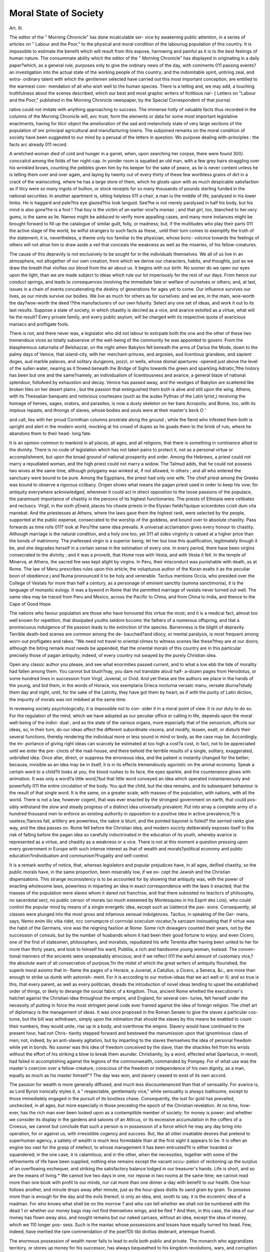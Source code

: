Moral State of Society
======================

Art. III.

The editor of the " Morning Chronicle" lias done incalculable ser-
vice by awakening public attention, in a series of articles on " Labour
and the Poor," to the physical and moral condition of the labouriug
population of this country. It is impossible to estimate the benefit
which will result from this expose, harrowing and painful as it is
to the best feelings of human nature. The consummate ability
which the editor of the " Morning Chronicle" has displayed in
originating in a daily paper?which, as a general rule, purposes only
to give the ordinary news of the day, with comments 011 passing
events?an investigation into the actual state of the working people
of this country; and the indomitable spirit, untiring zeal, and extra-
ordinary talent with which the gentlemen selected have carried out
this most important conception, are entitled to the warmest com-
mendation of all who wish well to the human species. There is a
telling and, we may add, a touching truthfulness about the scenes
described, which our best and most graphic writers of fictitious nar-
{ Letters on "Labour and the Poor," published in the Morning Chronicle
newspaper, by the Special Correspondent of that journal.

rative could not imitate with anything approaching to success. The
immense hotly of valuable facts thus recorded in the columns of the
Morning Chronicle will, avc trust, form the elements or data for
some most important legislative enactments, having for tlicir object the
amelioration of the sad and melancholy state of very large sections of
the population of onr principal agricultural and manufacturing towns.
The subjoined remarks on the moral condition of society have been
suggested to our mind by a perusal of the letters in question. Wo
purpose dealing with-principles : the facts arc already 011 record.

A wretched woman died of cold and hunger in a garret, when,
upon searching her corpse, there were found 300/. conccalcd among
the folds of her night-cap. In yonder room is squatted an old man,
with a few grey hairs straggling over his wrinkled brows, counting
the pebbles given him by his keeper for the sake of peace, as lie is
never content unless he is telling them over and over again, and
laying by twenty out of every thirty of these few worthless grains
of dirt in a crack of the wainscoting, where he has a large store of
them, which he gloats upon with as much despicable satisfaction as
if tlicy were so many ingots of bullion, or stock receipts for so
many thousands of pounds sterling funded in the national securities.
In another apartment is, sitting helpless 011 a chair, a man iu the
middle of life, paralysed in his lower limbs. He is haggard and
pale?his eye glazed?his look languid. See?he is not merely
paralysed in half his body, but his mind is also gone?he is a fool !
Thai boy is the victim of an earlier vice?a maniac ; and that girl,
too, blanched to her.very gums, is the same as lie. Names might
be adduced to verify more appalling cases, and many more instances
might be brought forward to fill up the catalogue of similar guilt,
folly, or madness; but, if the multitudes who play their parts 011 the
active stage of the world, be wilful strangers to such facts as these,
.until their turn comes to exemplify the truth of the statement, it is,
nevertheless, a theme only too familiar to the physician, whose bcnc-
volcnce towards the feelings of others will not allow him to draw
aside a veil that conceals the weakness as well as the miseries, of
his fellow-creatures.

The cause of this depravity is not exclusively to be sought for in
the individuals themselves. We all of us live in an atmosphere, not
altogether of our own creation, from which we derive our characters,
habits, and thoughts, just as we draw the breath that vivifies our
blood from the air about us. It begins with our birth. No sooner
do we open our eyes upon the light, than we are made subject to
ideas which rule our lot imperiously for the rest of our days. From
hence our conduct springs, and leads to consequences involving the
immediate fate or welfare of ourselves or others; and, at last, issues in
a chain of events concatenating the destiny of generations for ages yet
to come. Our influence survives our lives, as our minds survive our
bodies. We live as much for others as for ourselves: and we are, in the
main, woe-worth the day?woe-worth the deed !?the manufacturers
of our own futurity. Select any one set of ideas, and work it out
to its last results. Suppose a state of society, in which chastity is
decried as a vice, and avarice extolled as a virtue, what will he the
result? Every private family, and every public asylum, will be
charged with its respective quota of avaricious maniacs and profligate
fools.

There is not, and there never was, a legislator who did not labour
to extirpate both the one and the other of these two tremendous
vices as totally subversive of the well-being of the community he
was appointed to govern. From the blasphemous saturnalia of
Belshazzar, on the night when Babylon fell beneath the arms of
Darius the Mode, down to the palmy days of Venice, that island-city,
with her merchant-princes, and argosies, aud licentious grandees, and
sapient doges, aud marble palaces, and solitary dungeons, pozzi, or
wells, whose dismal apertures -opened just above the level of the
sullen water, nearing as it flowed beneath the Bridge of Sighs
towards the green and sparkling Adriatic,?the history has been but
one and the same?namely, an individualism of licentiousness and
avarice, a general blaze of national splendour, folloAved by exhaustion
and decay. Venice has passed away, and the vestiges of Babylon
are scattered like broken tiles on her desert plains ; but the passion
that extinguished them both is alive and still upon the wing.
Athens, with its Thessalian banquets and notorious courtesans
(such as the audax Pythias of the Latin lyrist,) receiving the homage
of heroes, sages, orators, and parasites, is now a dusty skeleton on
her bare Acropolis; and Bome, too, with its impious repasts, and
throngs of slaves, whose bodies and souls were at their master's beck
O '

and call, lies with her proud Corinthian columns prostrate along the
ground ; while the fiend who infested them both is upright and alert
in the modern world, mocking at his crowd of dupes as he goads
them to the brink of ruin, where he abandons them to their head-
long fate.

It is an opinion common to mankind in all places, all ages, and
all religions, that there is something in continence allied to the
divinity. There is no code of legislation which has not taken pains
to protect it, not as a personal virtue or accomplishment, but upon
the broad ground of national prosperity and order. Among the
Hebrews, a priest could not marry a repudiated woman, and the
high priest could not marry a widow. The Talmud adds, that he
could not possess two wives at the same time, although polygamy
was winked at, if not allowed, in others ; and all who entered the
sanctuary were bound to be pure. Among the Egyptians, the priest
had only one wife. The chief priest among the Greeks was bound
to observe a rigorous cclibacy. Origen shows what means the pagan
priest used in order to keep his vow; for antiquity everywhere
acknowledged, whenever it could act in direct opposition to the
loose passions of the populace, the paramount importance of chastity
in the persons of its highest functionaries. The priests of Ethiopia
were celibates and recluscs. Virgil, in the sixth yEneid, places his
chaste priests in the Elysian fields?quique scicerdotes ccisti dum vita
manebat. And the priestesses at Athens, where the laws gave them
the highest rank, were selected by the people, supported at the
public expense, consecrated to the worship of the goddess, and
bound over to absolute chastity. Pass forwards as time rolls 011?
look at Peru?the same idea prevails. A universal acclamation
gives every honour to chastity. Although marriage is the natural
condition, and a holy one too, yet 011 all sides virginity is valued at
a higher price than the bonds of matrimony. The jnwfessed virgin
is a superior being; let her but lose this qualification, legitimately
though it be, and she degrades herself in a certain sense in the
estimation of every one. In every period, there have been virgins
consecrated to the divinity ; and it was a proverb, that Home rose
with Vesta, and with Vesta it fell. In the temple of Minerva, at
Athens, the sacred fire was kept alight by virgins. In Peru, their
misconduct was punishable with death, as at Rome. The law of
Menu prescribes rules upon this article; the voluptuous author of
the Koran exalts it as the peculiar boon of obedience j and Numa
pronounced it to be holy and venerable. Tacitus mentions Occia,
who presided over the College of Vestals for more than half a
century, as a personage of eminent sanctity (summa sanctimonia),
it is the language of monastic eulogy. It was a byword in Rome
that the permitted marriage of vestals never turned out well. The
same idea may be traced from Peru and Mexico, across the Pacific to
China, and from China to India, and thence to the Cape of Good
Hope.

The nations who favour population are those who have honoured
this virtue the most; and it is a medical fact, almost too well known
for repetition, that dissipated youths seldom bccomc the fathers of a
numerous offspring, and tliat a promiscuous indulgence of tlie passion
leads to tlie extinction of the species. Barrenness is tlie blight of
depravity. Terrible death-bed scenes are common among the de-
bauched?and idiocy, or mental paralysis, is most frequent among
worn-out profligates and rakes. "We need not travel to oriental climes
to witness scenes like these?they are at our doors; although the
biting remark must needs be appended, that the oriental morals of
this country are in this particular precisely those of pagan antiquity,
indeed, of every country nut swayed by the purely Christian idea.

Open any classic author you please, and see what enormities passed
current, and to what a low ebb the tide of morality had fallen among
them. You cannot but blush?nay, you dare not translate aloud half-
a-dozen pages from Herodotus, or some hundred lines in succession
from Virgil, Juvenal, or Ovid. And yet these are the authors we
place in the hands of the young, and bid them, in the words of
Horace, vos exemplaria Grieca nocturna versatc manu, versate
diurna?study them day and night, until, for the sake of the
Latinity, they have got them by heart; as if with the purity of
Latin diction, the impurity of morals was not imbibed at the same
time.

In reviewing society psychologically, it is impossible not to con-
sider it in a moral point of view. It is our duty to do so. For the
regulation of the mind, which we have adopted as our peculiar office
or calling in life, depends upon the moral well-being of the indivi-
dual ; and as the state of the various organs, more especially that of
the sensorium, affccts our ideas, so, in their turn, do our ideas affect
the different subordinate viscera, and modify, lessen, exalt, or disturb
their several functions, thereby rendering the individual more or less
sound in mind or body, as the case may be. Accordingly, the im-
portance of giving right ideas can scarcely be estimated at too high
a cost?a cost, in fact, not to be appreciated until we enter the pre-
cincts of the mad-house, and there behold the terrible results of a
single, solitary, exaggerated, unbridled idea. Once alter, direct, or
suppress the erroneous idea, and the patient is instantly changed for
the better; because, invisible as an idea may be in itself, it is in its
effects tremendously agonistic on the animal economy. Speak a
certain word to a child?it looks at you, the blood rushes to its
face, the eyes sparkle, and the countenance glows with animation.
It was only a word?a little word,?but that little word conveyed an
idea which operated instantaneously and powerfully 011 the entire
circulation of the body. You quit the child, but the idea remains,
and its subsequent behaviour is the result of that single word. It is the
same, on a greater scale, with masses of the population, with nations,
with all the world. There is not a law, however cogent, that was
ever enacted by the strongest government on earth, that could pos-
sibly withstand the slow and steady progress of a distinct idea
universally prevalent. Put into array a complete army of a hundred
thousand men to enforce an existing authority in opposition to a
positive idea in active prevalence;?it is useless;?lances fall, artillery
are powerless, the sabre is blunt, and the pointed bayonet is foiled?
the serried ranks give way, and the idea passes on. Rome fell before
the Christian idea, and modern socicty deliberately exposes itself to
the risk of falling before the pagan idea so carefully indoctrinated in
the education of its youth, whereby avarice is represented as a virtue,
and chastity as a weakness or a vice. There is not at this moment a
question pressing upon every government in Europe with such
intense interest as that of wealth and morals?political economy and
public education?individualism and communism?frugality and
self-control.

It is a remark worthy of notice, that, whereas legislators and
popular prejudices have, in all ages, deified chastity, so the public
morals have, in the same proportion, been miserably low, if we ex-
cept the Jewish and the Christian dispensations. This strange
inconsistency is to be accounted for by showing that antiquity was,
with the power of enacting wholesome laws, powerless in imparting
an idea in exact correspondence with the laws it enacted; that the
masses of the population were slaves whom it dared not franchise;
and that there subsisted no teaclicrs of philosophy, no sacerdotal
sect, no public censor of morals (so much esteemed by Montesquieu
in his Esprit des Lois), who could control the popular mind by
means of a single energetic idea, except such as Uattercd the pas-
sions. Consequently, all classes were plunged into the most gross
and infamous sensual indulgences. Tacitus, in speaking of the Ger-
mans, says, Nemo enim illic vitia ridet, ncc corrumpcre cl corrnvipi
sceculum vocatur,?a sarcasm insinuating that if virtue was the habit
of the Germans, vice was the reigning fashion at Rome. Some rich
dowagers counted their years, not by the succession of consuls, but
by the number of husbands whom it had been their good fortune to
enjoy; and even Cicero, one of the first of statesmen, philosophers,
and moralists, repudiated his wife Terentia after having been united
to her for more than thirty years, and took to himself his ward,
Publilia, a rich and handsome young woman, instead. The conven-
tional manners of the ancients were unspeakably atrocious; and if
we reflect 011 the awful amount of customary vice,?the absolute
want of all consecration of purpose,?in the midst of which the great
writers of antiquity flourished, the superb moral axioms that in-
flame the pages of a Horace, a Juvenal, a Catullus, a Cicero, a
Seneca, &c., are more than enough to strike us dumb with astonish-
ment. For it is according to our motive-ideas that we act well or
ill; and so true is this, that every parent, as well as every politician,
dreads the introduction of novel ideas tending to upset the established
order of things, or likely to derange the social fabric of a kingdom.
Thus, ancient Rome whetted the executioner's hatchet against the
Christian idea throughout the empire, and England, for several cen-
turies, felt herself under the necessity of putting in force the most
stringent penal code ever framed against the idea of foreign religion.
The chief art of diplomacy is the management of ideas. It was once
proposed in the Roman Senate to give the slaves a particular cos-
tume, but the bill was withdrawn, simply upon the intimation that
should the slaves by this means be enabled to count their numbers,
they would unite, rise up in a body, and overthrow the empire.
Slavery would have continued to the present hour, had not Chris-
tianity stepped forward and bestowed the manumission upon that
ignominious class of men; not, indeed, by an anti-slaveiy agitation,
but by imparting to the slaves themselves the idea of personal freedom
while yet in bonds. No sooner was this idea of freedom conceived
by the slave, than the shackles fell from his wrists without the effort
of his striking a blow to break them asunder. Christianity, by a
word, effected what Spartacus, in revolt, had failed in accomplishing
against the legions of the commonwealth, commanded by Pompey.
For of what use was the master's coercion over a fellow-creature,
conscious of the freedom or independence of his own dignity, as a
man, equally as much as his master himself"? The day was won,
and slavery ceased to exist of its own accord.

The passion for wealth is more generally diffused, and much less
discountenanced than that of sensuality. For avarice is, as Lord
Byron ironically styles it, a " respectable, gentlemanly vice," while
sensuality is always loathsome, except to those immediately engaged
in the pursuit of its bootless chase. Consequently, the lust for gold
has prevailed, unchecked, in all ages, but more especially in those
preceding the epoch of the Christian revelation. At no time, how-
ever, has the rich man ever been looked upon as a contemptible
member of society; for money is power; and whether we consider its
display in the gardens and saloons of an Atticus, or its excessive
accumulation in the coffers of a Croesus, we cannot but conclude that
such a person is in possession of a force which he may any day bring
into operation, for or against us, with irresistible cogency and success.
But, like all otlier insatiable desires that pretend to superhuman
agency, a satiety of wealth is much less formidable than at the first
sight it appears to be. It is often an engine too vast for the grasp
of intellect, to whose management it has been entrusted?it is either
hoarded or squandered; in the one case, it is calamitous; and in the
other, when the necessities, together with some of the refinements of
life have been supplied, nothing else remains except the vacant occu-
pation of reckoning up the surplus of an overflowing exchequer, and
striking the satisfactory balance lodged in our treasurer's hands.
Life is short, and so are the means of living.* We cannot live two
days in one, nor repose in two rooms at the same time; we cannot
read more than one book with profit to our minds, nor cat more
than one dinner a-day with benefit to our health. One hour follows
another, and minute drops away after minute, just as the hour-glass
distils its sand grain by grain. To possess more than is enough
for the day and the evils thereof, is only an idea, and, sooth to say,
it is the eccentric idea of a madman. For who knows what shall be
on the morrow ? and who can tell whether we shall not be numbered
with the dead 1 or whether our money bags may not find themselves
wings, and be fled ? And then, in this case, the idea of our money
has flown away also, and nought remains but our naked carcass,
without an idea, except the idea of money, which we 110 longer pos-
sess. Such is the maniac whose possessions and losses have equally
turned his head. Few, indeed, have merited the rare commendation
of the poet?Dli tibi divitias dederant, artemque fruendi.

The enormous possession of wealth never fails to lead to evils
both public and private. The monarch who aggrandizes territory,
or stores up money for his successor, has always bequeathed to his
kingdom revolutions, wars, and corruption of morals. Henry VII.
of England was a royal miser, and his son was a spendthrift and a
libertine. Alexander the Great left extensive dominions, gained by
conquest, which were, upon his decease, split up among several
competitors, and divided to the four winds of heaven. Rich men's
sons seldom prosper, and affluent families abound in a greater number
* Among some of the Dialogues of the Dead, of which Lucinn's and Fenelon's
arc the chief, there is a story told of a ghost, who had been a long time dead, nieoting
a ghost recently defunct, ,.nd inquiring whether any mom people were left alive ill
the world above ? " What do you mean ?" replies the second ghost. " Whv " says
the first, " such numbers have arrived among us lately, tl.at there is a common
report in these netlier regions that the world is at last depopulated." " Depopu
lated !" exclaims the ghost just arrived ; " I was alive yesterday, and the world never
was so full; all tliey want is plague, pestilence, and famino, buttle and murder and
sudden death, to carry oil' the excess of population."

of scrofulous and maniacal members than those of the poorer classes?
whether we account for it by the better provision for the sickly, or
the degenerating influence of a superabundance of means. The old
world was swept away by a flood on account of its gross corruption
of morals, and it would seem that the brute beasts that entered the
ark with Noah were preferred to the preservation of the same number
of human beings, cankered to the core by lust and avarice, and their
constant attendant, incorrigible infidelity; for, among tho great men
of those days, one was a distinguished huntsman, another a metallur-
gist, another a musician, implying a very advanced stage of civiliza-
tion and wealth. And yet, notwithstanding, within five hundred
years after the deluge, two licentious cities were purposely destroyed
by fire, and the first of the patriarchs, for the sake of rescuing his
relative, cut off the rear-guard of the five kings banded together in
a marauding party to plunder the cities of the plain, whose luxury
and opulence were already sufficient to excite their cupidity. He-
rodotus is full of the wealth of the kings of Egypt and the monarchs
of Persia. Everybody knows of Tadmor and Palmyra in the desert,
?the wealth of Carthage, Tyre, and Antioch,?that of Rome during
the Empire, and of Constantinople down to the close of the middle
ages, when it was, after repeated attempts, at length successfully
stormed and sacked by the Turks. There are the more recent examples
of Spain with Mexico and Peru; Portugal with the Brazils; and
maritime Genoa, whose arms shook the throne of Cantacuzene, and
betrayed the debility of the eastern Ccesars. All these luxurious
cities have passed away, as it were, like the dissolving-views of a
dream; but the idea which animated them all still survives, and con-
tinues to do its work among the sons of men with unerring precision
and effect. Along the frieze of the entablature of its temple, glitters
the monosyllable Gold, and in the inter-columnar spaces, where the
ancients imprinted the word Salve in mosaic, is inscribed in much
more attractive characters, The Golden Way.*

* Poor Hood lias left us an incomparable lampoon on the rich fool, in his story
of " Miss Kilmansegg."
" Moreover, he had a golden ass,
Sometimes at stall, and sometimes at grass,
Tbat was worth its own weight in money?
And a golden hive on a golden bank,
Where golden bees, by alchemical prank,
Gather'd gold instead of honey.
" Gold ! and gold! and gold without end!
He had gold to lay by, and gold to spend,
Gold to hive, and gold to lend,
And reversions of gold in futura?

One of tlie immediate effects of avarice, as well as of lust, is the
extinction of tlie sentiment of friendship. This is a very remarkable
feature; and if it has been already noticed by others, it has, at least,
not been prominently brought forward as the psychological symptom
of a maniacal tendency. Madmen have no friends?it is utterly
impossible they should have any. They congregate, indeed, together,
or even mix with others of a sound mind in the world; but they
cannot form a friendship, nor feel within their breasts so delightful
an emotion. The reason is, that, with all their madness, they are
conscious of possessing a terrible secret, which they dare not impart,
or which, if imparted, would instantly excite a horrid antipathy in
the person to whom it was confided. Madness is essentially selfish;
and so is avarice, and so is lust; and these two passions once let
loose, begin in a latent germ of madness, and, if indulged in to
excess, terminate in absolute mania. For madness docs, for the
most part, subsist in a latent form, and so do the worst of vices.
The profligate, expert at debauching innocence, can tell no one of his
dastardly designs?his better friends would be obliged to shun him,
while his comrades in guilt would only become competitors, or
partners, in the dreadful trade. And so, likewise, the miser is a
solitary man. To share his means with others is to diminish his pelf;
every generous feeling goes far towards creating an extraordinary
call upon his purse; and the parable of the good Samaritan must
sound in his ears as a dilemma, out of which it would be his instinctive
interest to extricate himself as soon as lie eonld, at the least possible
cost. Do you not see the maniacal taint in avarice and lust? Ought
not St. Luke's or Bedlam to be the proper hiding-placc of each 1
Another symptom pathognomonic of these two mortal sins is apathy
of mind and body?a condition which is likewise highly descriptive
of confirmed madness. But this want of sympathy with external
things comes on by degrees, and is manifested only in proportion as
the nerves are exhausted by the intense operation of one long-con-
tinued idea upon the sensonum. At their accession, they are
irritants, producing a paroxysm of arterial and nervous excitement,
which may continue an indefinite period; but, at the last, the grey-
In wealth tlie family revell'd ami roll'd,

Himself, his wife, and liis son no bold;?
And his daughters sang to their harps of gold,
' O bella eti deH'oro.'
" Gold ! and gold! and nothing but gold !
The same auriferous shrine behold
Wherever the eye could settle!
On n ulls?the side hoard?ceiling," &c. &c.

headed miser and the jaded rake are both of them men with wasted
forms and sallow visages, dry features, and lack-lustre eyes. You
may see them any day in a mad-house, if not frequently enough as
you pass along the crowded thoroughfares of the great city.
At their best estate, neither the one nor the other of these wretched
creatures is ever exhilarated, for a time however transient, with a
glow of chivalry. It is a word without a meaning in their voca-
bulary. The follies of knight-errantry are a fable at the present
day. There is no one to throw down, none to take up, the gauntlet
in defiance or defence of those virtues which own no arbiter except
the point of the lance and the breast-plate of honour. It is absurd to
allude to a bygone sentiment; for all is reduced to the frigid rules of
good breeding, or the legal benevolence of a poor-law rate ; and even
the permitted viccs of society are, like the stones upon the highway,
macadamized to one and the self-same size, and carefully scattered
over the surface, without leaving an individual prominence in any
one of them to attract our notice or impede our way. There is a
want of freedom in all they do, especially in their thoughts, fettered
to one idea, and terminating at length in unequivocal monomania.
Fatuity and death are the unavoidable extremity of this state of things;
for recovery is hopeless, since the nervous structure has undergone
such deleterious cliangcs in the course of prolonged disease, that, to
undertake to renew its vigour in the settled form of the malady,
would be little else than to pretend to create the moral and intellec-
tual faculties, together with their exquisite organizations, once more
anew.

The object of the preceding imperfect observations is to point out
the necessity of generating and circulating distinct ideas, especially
in regard to morals, as a social and physical benefit in the education
of youth. Ideology is not a novelty : it is a Platonism which cap-
tivated or incensed the sophists of Athens before Christ?agitated,
six centuries later, the fickle and astute schools of the Alexandrine
Platonicians ; and, in conjunction with the Aristotelian philosophy,
provoked the verbal hostilities that arose to disturb the tranquillity
of the learned, forced into inky array along the opposite ranks of the
Nominalists and Realists of the thirteenth century. One of the
immediate fruits of this subtle controversy was the Sumrhum
Thcologicum of St. Thomas Aquinas, the angel of the schools, which,
with his other works, was publicly burnt at the time of the lleforma-
tion. This composition is a masterpiece of the human understanding,
expressed in language so logically exact that it defies criticism, out-
vies competition, and remains to this hour a pyramid of erudition
pointing upwards to heaven in spirit, and resting below on its own
broad and all-enduring basis of solid reasoning and incontrovertible
conclusions. It solidifies thought, explodes doubt, demonstrates
truth. Its tone and tendency arc essentially moral or ethical;
and the reader rises up from the patient perusal of it completely
satisfied and permanently convinced. Well-developed ideas are
sure to rivet the attention. We admire the productions of the
great masters of art produced by Italy, Florence, Spain, &c., and
wonder how they contrived to represent the sublime and beautiful
on canvas in the consummate manner they do. Take, for instance,
the Spanish painter Velasquez?look at his charming picture, La
Couronnement cle la Vierge?there are only three figures in it (hcec
decies repetita placebit), and yet the artist was not aware of any ex-
traordinary merit in tracing the subject, since he was only represent-
ing ideas common to himself and those for whom ho painted. To
these ideas we are strangers. Indeed, the abundance as well as the
excellence of the ideas with which some minds are enriched is most
marvellous.

Any one of the numerous airs out of Zauberjlote would be almost
enough to establish the reputation of any ordinary composer, and
yet, throughout the opera, Mozart continues to lavish a succession of
melodies, replete with a profusion of the sweetest notes, amounting
to prodigality. It is nearly the same with Bellini?whether we
listen to La Sonnambula, the popular favourite?Norma in Hats, or
II Pirata in sharps.

Consider, on the other hand, an instance of no ideas. A police-
man was assaulted?the supposed assailants were placed at the bar
of the Mansion House; and George Ruby's testimony was thought
likely to cast some light on the affray. He seemed about fourteen
years of age. From his answers to the questions of Alderman
Humphrey, it appeared that he could not read, never said his prayers,
understood nothing of the nature of prayer, knew nothing of God,
and, as he expressed it, had heard of the devil, but did not know
him. He sums up very briefly his small stock of information, " I
knows how to sweep a crossing; that's all." He seems to have lived
somewhere near Bisliopsgate-strcet; where the "crossing" is on
which all his intellect centres, we know not. Any of our readers
may have given him a halfpenny, and not observed that lie was
more dirty, more ragged, more stamped with the marks of ignorance
and degradation than half his young brethren of the broom. (The
Times, January, 1850.)

Consider another instance of mean ideas, arising from the worst
of circumstances. There are boys who roam about the sides of the
river Thames at low tide to pick up coals, bits of iron, rope, bones,
and copper nails, that fall while a ship is being repaired. They are
at work sometimes early in the morning, and sometimes late in the
afternoon, according to the tide. They usually work from six to
seven hours a day. My informant, a quick, intelligent little fellow,
who has been at the business three years, tells me the reason they
take to mudlarking is, that they arc nearly all fatherless, and their
mothers are too poor to keep them, so they take to it because they
have nothing else to do. This boy works with about twenty or
thirty mudlarks every day; and they may be seen, he tells me, at day-
break very often, with their trousers tucked up, groping about and
picking out pieces of coal from the mud. They go into the river up
to their knees, and in searching the mud, they very often run pieces of
glass and long nails into their feet; when this is the case, they go
home and dress the wounds, and return directly; for should the tide
come up without their finding anything, they must starve that day.
At first, it is a difficult matter to stand in the mud, and he has known
many young beginners to fall in. Their average earnings are three-
pence a day. After they leave the river, they go home, and scrape
their trousers, and make themselves as tidy as possible; they then
go into the streets, and make a little by holding gentlemen's horses,
or opening cab-doors. In the evening they mostly go to the ragged
schools.?{Correspondent of the Morning Chronicle. 1849.)
But enough of scenes like these. Let us turn from the indicative
past to the potential future:

" As when a trav'ller o'er the heath'ry waste,
Treads darkliug, wearisome his nightly way,
The dawn begins, the glorious sun ascends,
While he, forgetful of liis drear sojourn,
Pauses and feels the magic beam of morn."

The parallel attempted to be drawn between the fall of Rome and
that of some prosperous kingdoms of the present day, is a schoolboyism
unworthy of notice. Events never repeat themselves, centuries never
retracc their steps; and the overthrow of modern Europe, after the
similitude of ancient Rome, is a political, a moral, a religious impos-
sibility. It is incontestable that religion has for a long time past
been gaining a decided ascendancy over men's minds and hearts?
this fact is conveyed with electric despatch in every line of daily
intelligence. Ordinary modern society is, with all its faults, a model
of perfection, when compared with the elite of pagan society at its
fairest epochs. The constant complaints which we are now so fond
of making, respecting our defective civilization, and shameful igno-
rance, are a proof that these evils are rapidly advancing in the way of
correction and amendment. Words mean thoughts in active opera-
tion. Justice, humanity, morality, the continual theme of all classes,
signify that these virtues arc practically on the increase throughout
the world; for a principle, once proclaimed, must gradually acquire
influence, and, if it he true, will, in the end, rule over all around it.
We appeal to students who have had the leisure to read (occiditquc
legendo) the delightful pages of Flcury, Voltaire (Ilistoire Generate),
Gibbon, Balmez, &c., whether the evidence is not conclusive in
favour of the progressive amelioration of mankind. It is the duty
of the patriot, says the dignified and far-sighted historian of the
"Decline and Fall," to prefer and promote the exclusive interest and
glory of his own country; but a philosopher may be permitted to
enlarge his views, and to consider Europe as one great republic,
whose various inhabitants have obtained almost the same level of
politeness and cultivation. The balance of power will continue to
fluctuate, and the prosperity of our own, or the neighbouring
kingdoms, may be alternately exalted or depressed; but these
partial events cannot essentially injure our general state of happiness,
the system of arts, and laws, and manners, which so advantageously
distinguish, above the rest of mankind, the Europeans and their
colonies. Private genius and public industry may, for a short
interval, be, in some places, suspended or extirpated; but the more
necessary arts of civil life, like hardy plants, survive the tempest, and
strike an everlasting root into the most unfavourable soil. The
splendid days of Augustus and Trajan were cclipscd by a cloud of
ignorancc; and the barbarians subverted the laws and palaces of
Rome. Cut the scythe, the invention or emblem of Saturn, still
continued annually to mow the harvests of Italy; and the human
feasts of the Lcstrigons have never been renewed 011 the coasts of
Campania. Since the first discovery of the arts, war, commerce, and
religious zeal have diffused among the savages of the Old and New
Worlds their inestimable gifts?they have been successively pro-
pagated?they can never be lost. We may therefore acquiesce in
the pleasing conclusion, that every age of the world has increased,
and still increases, the real wealth, the happiness, the knowledge, and
perhaps the virtue, of the human race.
